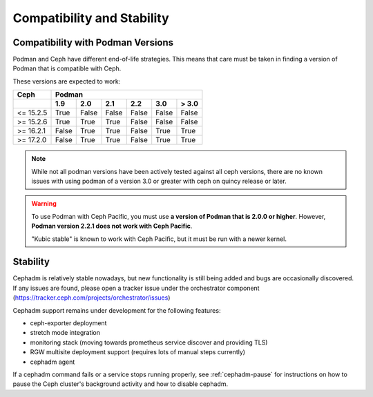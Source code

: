 
===========================
Compatibility and Stability
===========================

.. _cephadm-compatibility-with-podman:

Compatibility with Podman Versions
----------------------------------

Podman and Ceph have different end-of-life strategies. This means that care
must be taken in finding a version of Podman that is compatible with Ceph.

These versions are expected to work:


+-----------+-----------------------------------------------+
|  Ceph     |                 Podman                        |
+-----------+-------+-------+-------+-------+-------+-------+
|           | 1.9   |  2.0  |  2.1  |  2.2  |  3.0  | > 3.0 |
+===========+=======+=======+=======+=======+=======+=======+
| <= 15.2.5 | True  | False | False | False | False | False |
+-----------+-------+-------+-------+-------+-------+-------+
| >= 15.2.6 | True  | True  | True  | False | False | False |
+-----------+-------+-------+-------+-------+-------+-------+
| >= 16.2.1 | False | True  | True  | False | True  | True  |
+-----------+-------+-------+-------+-------+-------+-------+
| >= 17.2.0 | False | True  | True  | False | True  | True  |
+-----------+-------+-------+-------+-------+-------+-------+

.. note::

  While not all podman versions have been actively tested against
  all ceph versions, there are no known issues with using podman
  of a version 3.0 or greater with ceph on quincy release or later.

.. warning:: 

   To use Podman with Ceph Pacific, you must use **a version of Podman that
   is 2.0.0 or higher**. However, **Podman version 2.2.1 does not work with
   Ceph Pacific**.
   
   "Kubic stable" is known to work with Ceph Pacific, but it must be run
   with a newer kernel.


.. _cephadm-stability:

Stability
---------

Cephadm is relatively stable nowadays, but new functionality is still being
added and bugs are occasionally discovered. If any issues are found, please
open a tracker issue under the orchestrator component (https://tracker.ceph.com/projects/orchestrator/issues)

Cephadm support remains under development for the following features:

- ceph-exporter deployment
- stretch mode integration
- monitoring stack (moving towards prometheus service discover and providing TLS)
- RGW multisite deployment support (requires lots of manual steps currently)
- cephadm agent

If a cephadm command fails or a service stops running properly, see
:ref:`cephadm-pause` for instructions on how to pause the Ceph cluster's
background activity and how to disable cephadm.
